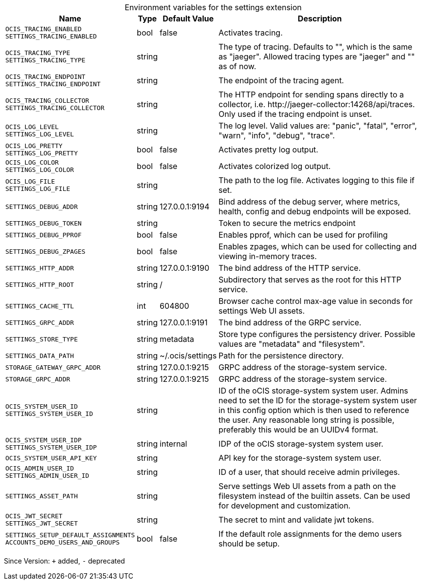 [caption=]
.Environment variables for the settings extension
[width="100%",cols="~,~,~,~",options="header"]
|===
| Name
| Type
| Default Value
| Description

|`OCIS_TRACING_ENABLED` +
`SETTINGS_TRACING_ENABLED`
| bool
a| [subs=-attributes]
false 
a| [subs=-attributes]
Activates tracing.

|`OCIS_TRACING_TYPE` +
`SETTINGS_TRACING_TYPE`
| string
a| [subs=-attributes]
 
a| [subs=-attributes]
The type of tracing. Defaults to "", which is the same as "jaeger". Allowed tracing types are "jaeger" and "" as of now.

|`OCIS_TRACING_ENDPOINT` +
`SETTINGS_TRACING_ENDPOINT`
| string
a| [subs=-attributes]
 
a| [subs=-attributes]
The endpoint of the tracing agent.

|`OCIS_TRACING_COLLECTOR` +
`SETTINGS_TRACING_COLLECTOR`
| string
a| [subs=-attributes]
 
a| [subs=-attributes]
The HTTP endpoint for sending spans directly to a collector, i.e. \http://jaeger-collector:14268/api/traces. Only used if the tracing endpoint is unset.

|`OCIS_LOG_LEVEL` +
`SETTINGS_LOG_LEVEL`
| string
a| [subs=-attributes]
 
a| [subs=-attributes]
The log level. Valid values are: "panic", "fatal", "error", "warn", "info", "debug", "trace".

|`OCIS_LOG_PRETTY` +
`SETTINGS_LOG_PRETTY`
| bool
a| [subs=-attributes]
false 
a| [subs=-attributes]
Activates pretty log output.

|`OCIS_LOG_COLOR` +
`SETTINGS_LOG_COLOR`
| bool
a| [subs=-attributes]
false 
a| [subs=-attributes]
Activates colorized log output.

|`OCIS_LOG_FILE` +
`SETTINGS_LOG_FILE`
| string
a| [subs=-attributes]
 
a| [subs=-attributes]
The path to the log file. Activates logging to this file if set.

|`SETTINGS_DEBUG_ADDR`
| string
a| [subs=-attributes]
127.0.0.1:9194 
a| [subs=-attributes]
Bind address of the debug server, where metrics, health, config and debug endpoints will be exposed.

|`SETTINGS_DEBUG_TOKEN`
| string
a| [subs=-attributes]
 
a| [subs=-attributes]
Token to secure the metrics endpoint

|`SETTINGS_DEBUG_PPROF`
| bool
a| [subs=-attributes]
false 
a| [subs=-attributes]
Enables pprof, which can be used for profiling

|`SETTINGS_DEBUG_ZPAGES`
| bool
a| [subs=-attributes]
false 
a| [subs=-attributes]
Enables zpages, which can be used for collecting and viewing in-memory traces.

|`SETTINGS_HTTP_ADDR`
| string
a| [subs=-attributes]
127.0.0.1:9190 
a| [subs=-attributes]
The bind address of the HTTP service.

|`SETTINGS_HTTP_ROOT`
| string
a| [subs=-attributes]
/ 
a| [subs=-attributes]
Subdirectory that serves as the root for this HTTP service.

|`SETTINGS_CACHE_TTL`
| int
a| [subs=-attributes]
604800 
a| [subs=-attributes]
Browser cache control max-age value in seconds for settings Web UI assets.

|`SETTINGS_GRPC_ADDR`
| string
a| [subs=-attributes]
127.0.0.1:9191 
a| [subs=-attributes]
The bind address of the GRPC service.

|`SETTINGS_STORE_TYPE`
| string
a| [subs=-attributes]
metadata 
a| [subs=-attributes]
Store type configures the persistency driver. Possible values are "metadata" and "filesystem".

|`SETTINGS_DATA_PATH`
| string
a| [subs=-attributes]
~/.ocis/settings 
a| [subs=-attributes]
Path for the persistence directory.

|`STORAGE_GATEWAY_GRPC_ADDR`
| string
a| [subs=-attributes]
127.0.0.1:9215 
a| [subs=-attributes]
GRPC address of the storage-system service.

|`STORAGE_GRPC_ADDR`
| string
a| [subs=-attributes]
127.0.0.1:9215 
a| [subs=-attributes]
GRPC address of the storage-system service.

|`OCIS_SYSTEM_USER_ID` +
`SETTINGS_SYSTEM_USER_ID`
| string
a| [subs=-attributes]
 
a| [subs=-attributes]
ID of the oCIS storage-system system user. Admins need to set the ID for the storage-system system user in this config option which is then used to reference the user. Any reasonable long string is possible, preferably this would be an UUIDv4 format.

|`OCIS_SYSTEM_USER_IDP` +
`SETTINGS_SYSTEM_USER_IDP`
| string
a| [subs=-attributes]
internal 
a| [subs=-attributes]
IDP of the oCIS storage-system system user.

|`OCIS_SYSTEM_USER_API_KEY`
| string
a| [subs=-attributes]
 
a| [subs=-attributes]
API key for the storage-system system user.

|`OCIS_ADMIN_USER_ID` +
`SETTINGS_ADMIN_USER_ID`
| string
a| [subs=-attributes]
 
a| [subs=-attributes]
ID of a user, that should receive admin privileges.

|`SETTINGS_ASSET_PATH`
| string
a| [subs=-attributes]
 
a| [subs=-attributes]
Serve settings Web UI assets from a path on the filesystem instead of the builtin assets. Can be used for development and customization.

|`OCIS_JWT_SECRET` +
`SETTINGS_JWT_SECRET`
| string
a| [subs=-attributes]
 
a| [subs=-attributes]
The secret to mint and validate jwt tokens.

|`SETTINGS_SETUP_DEFAULT_ASSIGNMENTS` +
`ACCOUNTS_DEMO_USERS_AND_GROUPS`
| bool
a| [subs=-attributes]
false 
a| [subs=-attributes]
If the default role assignments for the demo users should be setup.
|===

Since Version: `+` added, `-` deprecated
